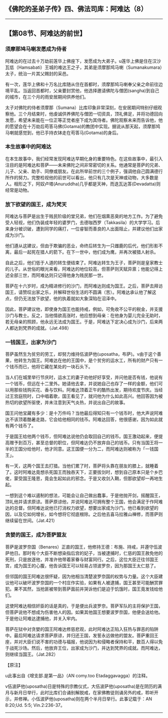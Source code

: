 ** 《佛陀的圣弟子传》四、佛法司库：阿难达（8）
  :PROPERTIES:
  :CUSTOM_ID: 佛陀的圣弟子传四佛法司库阿难达8
  :END:

--------------

** 【第08节、阿难达的前世】
   :PROPERTIES:
   :CUSTOM_ID: 第08节阿难达的前世
   :END:
*** 须摩那鸠马喇发愿成为侍者
    :PROPERTIES:
    :CUSTOM_ID: 须摩那鸠马喇发愿成为侍者
    :END:
阿难达的在过去十万劫前莲华上佛座下，发愿成为大弟子。u莲华上佛是住在汉沙瓦低（Hamsabati）王城的难达王之子，其弟是须摩那鸠马喇（Sumanakumara）太子，统治一片其父赐封的采邑。

有一次，莲华上佛和十万名比库随从住在首都时，须摩那鸠马喇奉父亲之命前往边境平乱。当返回首都时，父亲要封赏他，他选择邀请佛陀与僧团(sangha)到自己的城市，在三个月的雨安居期间供养他们。

太子对佛陀的侍者须摩那（Sumana）比库印象非常深刻，在安居期间特别仔细观察他。三个月结束时，他虔诚供养佛陀与僧团一切资具，顶礼佛足，并将功德回向发愿，希望未来能在一位正等正觉者座下成为其侍者。佛陀观察未来而告诉他，他的愿望会在十万劫后苟答马佛(Gotama)的教团中实现。据说从那天起，须摩那鸠马喇就感觉到，他已手持衣钵走在苟答马(Gotama)的身后。

*** 本生故事中的阿难达
    :PROPERTIES:
    :CUSTOM_ID: 本生故事中的阿难达
    :END:
在本生故事中，我们经常发现阿难达早期化身的重要特色。在这些故事中，最引入注目的是阿难达和菩萨------未来佛陀之间非常密切的关系。他通常是菩萨的兄弟、儿子、父亲、助手、同僚或朋友。在此所举前世的三个例子，强调他自己圆满德行所作的努力。完整检视他的前世可以看出，他只有几次是天神或动物，大多数是人。相形之下，阿奴卢塔(Anuruddha)几乎都是天神，而迭瓦达答(Devadatta)则经常是动物。

*** 放下欲望的国王，成为梵天
    :PROPERTIES:
    :CUSTOM_ID: 放下欲望的国王成为梵天
    :END:
阿难达与菩萨是出生于贱民阶级的堂兄弟，他们在烟熏恶臭的地方工作。为了避免受人轻视，他们伪装成年轻的婆罗门，去德咖西罗（Takkasila）的大学学习。后来身分被识破，遭到同学的痛打，一位睿智而善良的人出面阻止，并建议他们出家成为沙门。

他们遵从这建议，但由于欺骗的恶业，命终后转生为一只雌鹿的后代，他们形影不离，最后一起死在猎人的箭下。在下一世中，他们成为鹰，并再次被猎人射杀。

自此之后，他们低于人道的转生便结束了。阿难达转生为王子，菩萨则是皇家教士的儿子。从世俗的眼光来看，阿难达的地位较高，但菩萨则天赋异禀；他能记得上述全部三世，而阿难达则只记得他身为贱民那一世。

菩萨在十六岁时，成为精进修行的沙门，而阿难达则成为国王。之后，菩萨去拜访国王，请赞叹出家之乐，并解释世俗生活的不圆满（苦）。阿难达承认他了解这点，但仍无法放下欲望，他的执着就如大象深陷在沼泽中。

因此，菩萨建议他，即使身为国王也能持戒，例如，可免收不公平的税金，并支援沙门与教士。反之，当他情欲高涨时，他应想到母亲：在他身为婴儿完全无助时，若无母亲的照顾，他永远无法成为国王。于是，阿难达下定决心成为沙门，后来两人都达到梵界的成就。（Jat.498）

*** 一钱国王，出家为沙门
    :PROPERTIES:
    :CUSTOM_ID: 一钱国王出家为沙门
    :END:
菩萨虽然生为贫穷的劳工，却努力维持伍波萨他(uposatha，布萨)。v由于这个善果，他转生为国王。阿难达在他的王国中，是个贫穷的运水工，所有的财产只有一个钱币而已，他将它藏在某处的一块石头下。

当人们在城里举行节庆时，运水工的妻子劝他好好享受，并问他是否有钱，他说有一个钱币，但远在十二里外。她请他去拿，并说她自己也存了一样的金额，他们可以用那些钱购买花、香与饮料。阿难达顶着正午的酷热出发，期待欢度节庆。当经过王宫庭院时，口中唱着歌，国王看见了，就问他为什么如此高兴。他回答因为被热切的欲望所驱使，并未注意到天气炎热，并说出自己的故事。

国王问他宝藏有多少：是十万件吗？当他最后得知只有一个钱币时，他大声说阿难达不该顶着酷暑走路，它会给他相同的钱币。阿难达回答，他很感谢，因为如此就有两个钱币了。

于是国王给他两个钱币，但阿难达说他仍会取回自己的钱币。国王激动起来，便提高赠予到百万，甚至总督的职位，但阿难达仍不放弃自己的钱币。只有当国王将一半的王国分给他时，他才同意。这王国便一分为二，而阿难达则被称为「一钱国王」。

有一天，这两个国王去打猎。当他们累了时，菩萨将头靠在朋友的膝上，就睡着了。这时阿难达竟想杀死国王而独吞天下，正要拔剑时，想到自己原本只是个乡巴佬，蒙受国王隆恩，竟会生起如此的邪念。于是又收剑入鞘，但那欲望却一再地生起。

一想到这个难以遏制的想法，可能会让自己做出蠢事，于是他抛开剑，摇醒国王，顶礼他并请求原谅。菩萨原谅他，并说阿难达可拥有整个王国，他会满足于作阿难达的总督。但阿难达说他已打消权力欲望，想要出家成为沙门。他已看到欲望的因，以及它如何增长，如今想将它彻底根除。之后他去喜马拉雅山禅修，而菩萨则继续留在世间。（Jat.421）

*** 贪婪的国王，成为菩萨盟友
    :PROPERTIES:
    :CUSTOM_ID: 贪婪的国王成为菩萨盟友
    :END:
菩萨是波罗奈国（Benares）正直的国王，他修持王德：布施、持戒，并遵守伍波萨他日。那时有个大臣不断想染指后宫的妃子，当被逮捕时，仁慈的国王赦免他的死刑，只是放逐他，并准许他带着家眷与财富同行。之后，这位大臣迁往邻国王宫，成为国王的心腹，他告诉国王可以轻易占领波罗奈，因为那国王太仁慈了。

但邻国的国王阿难达很怀疑，因为他相当清楚波罗奈国的权势与力量。这个大臣建议他可以破坏波罗奈国的一个村庄作实验，如果有人被逮捕，国王甚至可能酬赏罪犯。果不其然，当抢匪被带到菩萨面前并哭诉他们是迫于饥饿时，国王竟发钱给他们。

这使阿难达相信奸臣的话是真的，于是便出兵波罗奈。菩萨军队的主将保护王国，但菩萨说他不想成为伤害他人的因。如果其他国王想要波罗奈国，他便会送给他。于是他让阿难达逮捕他，并关入牢内。

菩萨在狱中对贪婪的国王阿难达修慈悲观，此时阿难达正陷入狂热与罪恶的陷阱中。最后阿难达请求菩萨原谅，并归还王国，发誓永远做他的盟友。菩萨重回王座，并对大臣们说不害的功德与福报，他说因为和侵略者保持和平，数百人得以免于战死沙场。然后，他放弃王位，出家成为沙门，并达到梵界的成就。而阿难达，则继续当国王。（Jat.282）

【原注】

u此事出自《增支部.是第一品》（AN comy.too Etadaggavagga）的注释。

v伍波萨他(uposatha)日是特殊的宗教仪式，大伍波萨他(uposatha)是在阴历的满月与新月日举行，此时比库们合诵别解脱戒，在家佛教徒则诵另外的戒，聆听开示，并修禅。小伍波萨他(uposatha)则在两个半月日举行。此事记载于：AN
8:20;Ud. 5:5; Vin.2:236-37。

--------------

